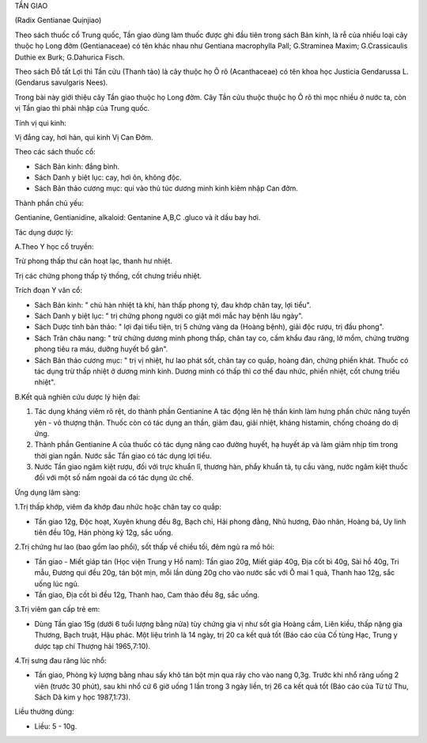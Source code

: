 

TẦN GIAO

(Radix Gentianae Quịnjiao)

Theo sách thuốc cổ Trung quốc, Tần giao dùng làm thuốc được ghi đầu tiên
trong sách Bản kinh, là rễ của nhiều loại cây thuộc họ Long đởm
(Gentianaceae) có tên khác nhau như Gentiana macrophylla Pall;
G.Straminea Maxim; G.Crassicaulis Duthie ex Burk; G.Dahurica Fisch.

Theo sách Đỗ tất Lợi thì Tần cửu (Thanh tảo) là cây thuộc họ Ô rô
(Acanthaceae) có tên khoa học Justicia Gendarussa L. (Gendarus
savulgaris Nees).

Trong bài này giới thiệu cây Tần giao thuộc họ Long đởm. Cây Tần cửu
thuộc thuộc họ Ô rô thì mọc nhiều ở nước ta, còn vị Tần giao thì phải
nhập của Trung quốc.

Tính vị qui kinh:

Vị đắng cay, hơi hàn, qui kinh Vị Can Đởm.

Theo các sách thuốc cổ:

-  Sách Bản kinh: đắng bình.
-  Sách Danh y biệt lục: cay, hơi ôn, không độc.
-  Sách Bản thảo cương mục: qui vào thủ túc dương minh kinh kiêm nhập
   Can đởm.

Thành phần chủ yếu:

Gentianine, Gentianidine, alkaloid: Gentanine A,B,C .gluco và ít dầu bay
hơi.

Tác dụng dược lý:

A.Theo Y học cổ truyền:

Trừ phong thấp thư cân hoạt lạc, thanh hư nhiệt.

Trị các chứng phong thấp tý thống, cốt chưng triều nhiệt.

Trích đoạn Y văn cổ:

-  Sách Bản kinh: " chủ hàn nhiệt tà khí, hàn thấp phong tý, đau khớp
   chân tay, lợi tiểu".
-  Sách Danh y biệt lục: " trị chứng phong người co giật mới mắc hay
   bệnh lâu ngày".
-  Sách Dược tính bản thảo: " lợi đại tiểu tiện, trị 5 chứng vàng da
   (Hoàng bệnh), giải độc rượu, trị đầu phong".
-  Sách Trân châu nang: " trừ chứng dương minh phong thấp, chân tay co,
   cấm khẩu đau răng, lở mồm, chứng trường phong tiêu ra máu, dưỡng
   huyết bổ gân".
-  Sách Bản thảo cương mục: " trị vị nhiệt, hư lao phát sốt, chân tay co
   quắp, hoàng đản, chứng phiền khát. Thuốc có tác dụng trừ thấp nhiệt ở
   dương minh kinh. Dương minh có thấp thì cơ thể đau nhức, phiền nhiệt,
   cốt chưng triều nhiệt".

B.Kết quả nghiên cứu dược lý hiện đại:

#. Tác dụng kháng viêm rõ rệt, do thành phần Gentianine A tác động lên
   hệ thần kinh làm hưng phấn chức năng tuyến yên - vỏ thượng thận.
   Thuốc còn có tác dụng an thần, giảm đau, giải nhiệt, kháng histamin,
   chống choáng do dị ứng.
#. Thành phần Gentianine A của thuốc có tác dụng nâng cao đường huyết,
   hạ huyết áp và làm giảm nhịp tim trong thời gian ngắn. Nước sắc Tần
   giao có tác dụng lợi tiểu.
#. Nước Tần giao ngâm kiệt rượu, đối với trực khuẩn lî, thương hàn, phẩy
   khuẩn tả, tụ cầu vàng, nước ngâm kiệt thuốc đối với một số nấm ngoài
   da có tác dụng ức chế.

Ứng dụng lâm sàng:

1.Trị thấp khớp, viêm đa khớp đau nhức hoặc chân tay co quắp:

-  Tần giao 12g, Độc hoạt, Xuyên khung đều 8g, Bạch chỉ, Hải phong đằng,
   Nhũ hương, Đào nhân, Hoàng bá, Uy linh tiên đều 10g, Hán phòng kỷ
   12g, sắc uống.

2.Trị chứng hư lao (bao gồm lao phổi), sốt thấp về chiều tối, đêm ngủ ra
mồ hôi:

-  Tần giao - Miết giáp tán (Học viện Trung y Hồ nam): Tần giao 20g,
   Miết giáp 40g, Địa cốt bì 40g, Sài hồ 40g, Tri mẫu, Đương qui đều
   20g, tán bột mịn, mỗi lần dùng 20g cho vào nước sắc với Ô mai 1 quả,
   Thanh hao 12g, sắc uống lúc ngủ.
-  Tần giao, Địa cốt bì đều 12g, Thanh hao, Cam thảo đều 8g, sắc uống.

3.Trị viêm gan cấp trẻ em:

-  Dùng Tần giao 15g (dưới 6 tuổi lượng bằng nửa) tùy chứng gia vị như
   sốt gia Hoàng cầm, Liên kiều, thấp nặng gia Thương, Bạch truật, Hậu
   phác. Một liệu trình là 14 ngày, trị 20 ca kết quả tốt (Báo cáo của
   Cố tùng Hạc, Trung y dược tạp chí Thượng hải 1965,7:10).

4.Trị sưng đau răng lúc nhổ:

-  Tần giao, Phòng kỷ lượng bằng nhau sấy khô tán bột mịn qua rây cho
   vào nang 0,3g. Trước khi nhổ răng uống 2 viên (trước 30 phút), sau
   khi nhổ cứ 6 giờ uống 1 lần trong 3 ngày liền, trị 26 ca kết quả tốt
   (Báo cáo của Từ tử Thu, Sách Dã kim y học 1987,1:73).

Liều thường dùng:

-  Liều: 5 - 10g.

..  image:: TANGIAO.JPG
   :width: 50px
   :height: 50px
   :target: TANGIAO_.HTM
